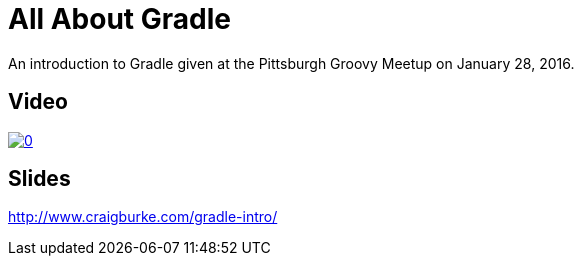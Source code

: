= All About Gradle

An introduction to Gradle given at the Pittsburgh Groovy Meetup on January 28, 2016.

== Video

image::http://img.youtube.com/vi/xyJvFqLLdXg/0.jpg[link="https://www.youtube.com/watch?v=xyJvFqLLdXg"]

== Slides

http://www.craigburke.com/gradle-intro/

